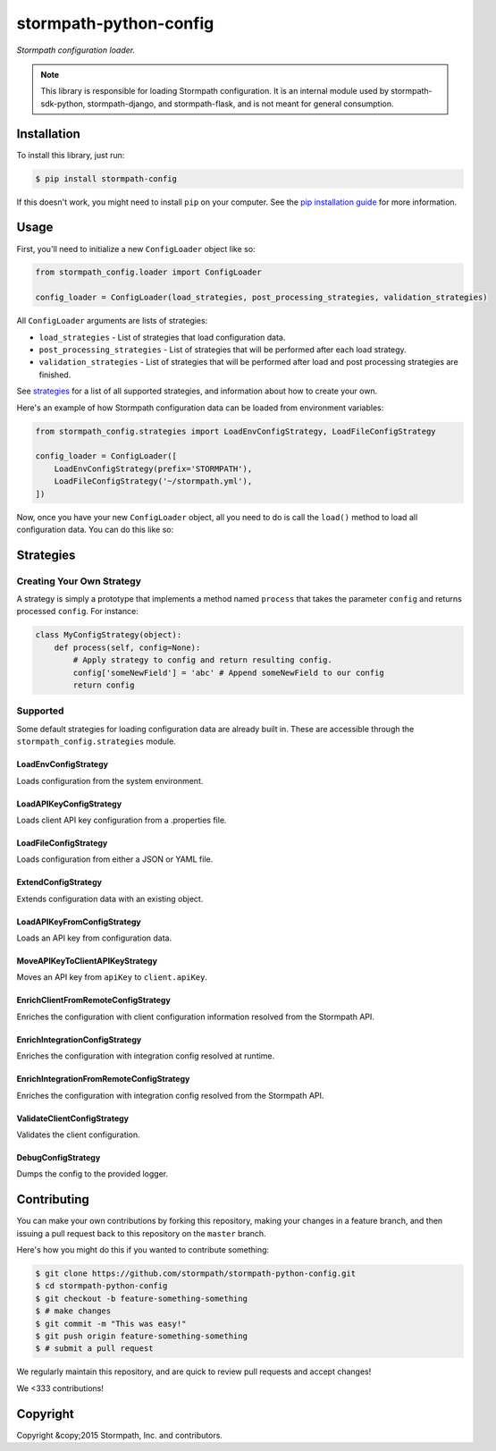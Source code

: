 stormpath-python-config
=======================

.. image:: https://img.shields.io/pypi/v/stormpath-config.svg
    :alt: stormpath-config Release
    :target: https://pypi.python.org/pypi/stormpath-config

.. image:: https://img.shields.io/pypi/dm/stormpath-config.svg
    :alt: stormpath-config Downloads
    :target: https://pypi.python.org/pypi/stormpath-config

.. image:: https://api.codacy.com/project/badge/grade/4d30e6436ad74e59acb6f9e28977e09b
    :alt: stormpath-config Code Quality
    :target: https://www.codacy.com/app/r/stormpath-python-config

.. image:: https://img.shields.io/travis/stormpath/stormpath-python-config.svg
    :alt: stormpath-python-config Build
    :target: https://travis-ci.org/stormpath/stormpath-python-config

*Stormpath configuration loader.*

.. note::
    This library is responsible for loading Stormpath configuration.  It is an
    internal module used by stormpath-sdk-python, stormpath-django, and
    stormpath-flask, and is not meant for general consumption.


Installation
------------

To install this library, just run:

.. code-block:: console

    $ pip install stormpath-config

If this doesn't work, you might need to install ``pip`` on your computer.  See
the `pip installation guide`_ for more information.


Usage
-----

First, you'll need to initialize a new ``ConfigLoader`` object like so:

.. code-block:: python

    from stormpath_config.loader import ConfigLoader

    config_loader = ConfigLoader(load_strategies, post_processing_strategies, validation_strategies)

All ``ConfigLoader`` arguments are lists of strategies:

* ``load_strategies`` - List of strategies that load configuration data.
* ``post_processing_strategies`` - List of strategies that will be performed
  after each load strategy.
* ``validation_strategies`` - List of strategies that will be performed after
  load and post processing strategies are finished.

See `strategies`_ for a list of all supported strategies, and information about
how to create your own.

Here's an example of how Stormpath configuration data can be loaded from
environment variables:

.. code-block:: python

    from stormpath_config.strategies import LoadEnvConfigStrategy, LoadFileConfigStrategy

    config_loader = ConfigLoader([
        LoadEnvConfigStrategy(prefix='STORMPATH'),
        LoadFileConfigStrategy('~/stormpath.yml'),
    ])

Now, once you have your new ``ConfigLoader`` object, all you need to do is call
the ``load()`` method to load all configuration data.  You can do this like so:

.. code-block:: python
    config = config_loader.load()
    print(config)


Strategies
----------


Creating Your Own Strategy
..........................

A strategy is simply a prototype that implements a method named ``process``
that takes the parameter ``config`` and returns processed ``config``.  For
instance:

.. code-block:: python

    class MyConfigStrategy(object):
        def process(self, config=None):
            # Apply strategy to config and return resulting config.
            config['someNewField'] = 'abc' # Append someNewField to our config
            return config


Supported
.........

Some default strategies for loading configuration data are already built in.
These are accessible through the ``stormpath_config.strategies`` module.


LoadEnvConfigStrategy
`````````````````````

Loads configuration from the system environment.


LoadAPIKeyConfigStrategy
````````````````````````

Loads client API key configuration from a .properties file.


LoadFileConfigStrategy
``````````````````````

Loads configuration from either a JSON or YAML file.


ExtendConfigStrategy
````````````````````

Extends configuration data with an existing object.


LoadAPIKeyFromConfigStrategy
````````````````````````````

Loads an API key from configuration data.


MoveAPIKeyToClientAPIKeyStrategy
````````````````````````````````

Moves an API key from ``apiKey`` to ``client.apiKey``.


EnrichClientFromRemoteConfigStrategy
````````````````````````````````````

Enriches the configuration with client configuration information resolved from
the Stormpath API.


EnrichIntegrationConfigStrategy
```````````````````````````````

Enriches the configuration with integration config resolved at runtime.


EnrichIntegrationFromRemoteConfigStrategy
`````````````````````````````````````````

Enriches the configuration with integration config resolved from the Stormpath
API.


ValidateClientConfigStrategy
````````````````````````````

Validates the client configuration.


DebugConfigStrategy
```````````````````

Dumps the config to the provided logger.


Contributing
------------

You can make your own contributions by forking this repository, making your
changes in a feature branch, and then issuing a pull request back to this
repository on the ``master`` branch.

Here's how you might do this if you wanted to contribute something:

.. code-block:: console

    $ git clone https://github.com/stormpath/stormpath-python-config.git
    $ cd stormpath-python-config
    $ git checkout -b feature-something-something
    $ # make changes
    $ git commit -m "This was easy!"
    $ git push origin feature-something-something
    $ # submit a pull request

We regularly maintain this repository, and are quick to review pull requests
and accept changes!

We <333 contributions!


Copyright
---------

Copyright &copy;2015 Stormpath, Inc. and contributors.


.. _pip installation guide: http://pip.readthedocs.org/en/stable/installing/ "pip Installation Guide"
.. _strategies: #strategies "Stormpath Python Config Strategies"
